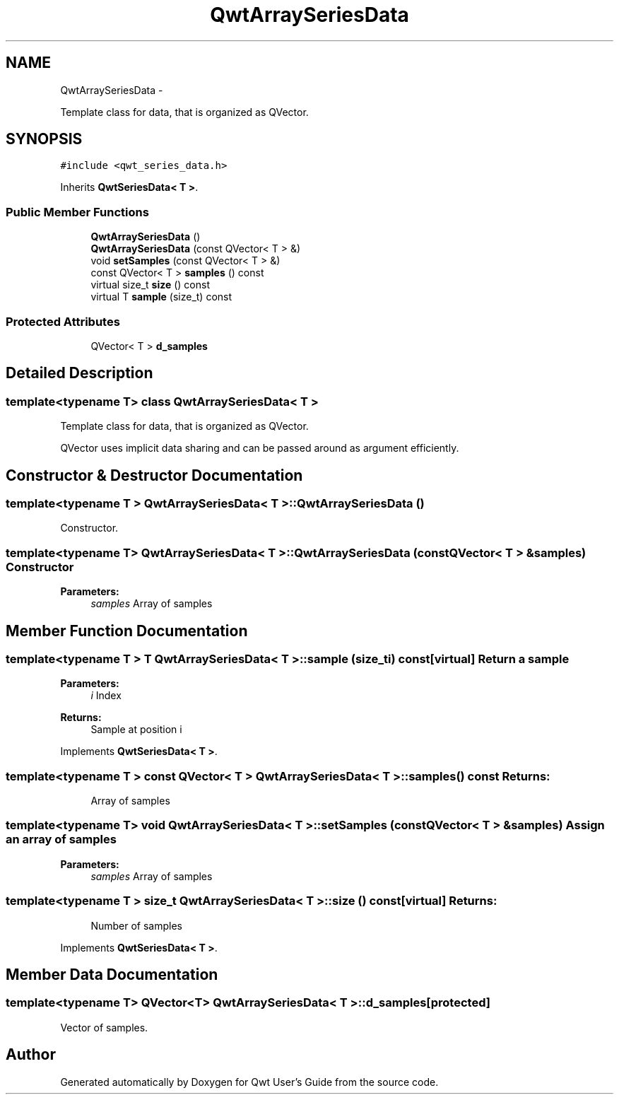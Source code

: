 .TH "QwtArraySeriesData" 3 "Fri Apr 15 2011" "Version 6.0.0" "Qwt User's Guide" \" -*- nroff -*-
.ad l
.nh
.SH NAME
QwtArraySeriesData \- 
.PP
Template class for data, that is organized as QVector.  

.SH SYNOPSIS
.br
.PP
.PP
\fC#include <qwt_series_data.h>\fP
.PP
Inherits \fBQwtSeriesData< T >\fP.
.SS "Public Member Functions"

.in +1c
.ti -1c
.RI "\fBQwtArraySeriesData\fP ()"
.br
.ti -1c
.RI "\fBQwtArraySeriesData\fP (const QVector< T > &)"
.br
.ti -1c
.RI "void \fBsetSamples\fP (const QVector< T > &)"
.br
.ti -1c
.RI "const QVector< T > \fBsamples\fP () const "
.br
.ti -1c
.RI "virtual size_t \fBsize\fP () const "
.br
.ti -1c
.RI "virtual T \fBsample\fP (size_t) const "
.br
.in -1c
.SS "Protected Attributes"

.in +1c
.ti -1c
.RI "QVector< T > \fBd_samples\fP"
.br
.in -1c
.SH "Detailed Description"
.PP 

.SS "template<typename T> class QwtArraySeriesData< T >"
Template class for data, that is organized as QVector. 

QVector uses implicit data sharing and can be passed around as argument efficiently. 
.SH "Constructor & Destructor Documentation"
.PP 
.SS "template<typename T > \fBQwtArraySeriesData\fP< T >::\fBQwtArraySeriesData\fP ()"
.PP
Constructor. 
.SS "template<typename T> \fBQwtArraySeriesData\fP< T >::\fBQwtArraySeriesData\fP (const QVector< T > &samples)"Constructor 
.PP
\fBParameters:\fP
.RS 4
\fIsamples\fP Array of samples 
.RE
.PP

.SH "Member Function Documentation"
.PP 
.SS "template<typename T > T \fBQwtArraySeriesData\fP< T >::sample (size_ti) const\fC [virtual]\fP"Return a sample 
.PP
\fBParameters:\fP
.RS 4
\fIi\fP Index 
.RE
.PP
\fBReturns:\fP
.RS 4
Sample at position i 
.RE
.PP

.PP
Implements \fBQwtSeriesData< T >\fP.
.SS "template<typename T > const QVector< T > \fBQwtArraySeriesData\fP< T >::samples () const"\fBReturns:\fP
.RS 4
Array of samples 
.RE
.PP

.SS "template<typename T> void \fBQwtArraySeriesData\fP< T >::setSamples (const QVector< T > &samples)"Assign an array of samples 
.PP
\fBParameters:\fP
.RS 4
\fIsamples\fP Array of samples 
.RE
.PP

.SS "template<typename T > size_t \fBQwtArraySeriesData\fP< T >::size () const\fC [virtual]\fP"\fBReturns:\fP
.RS 4
Number of samples 
.RE
.PP

.PP
Implements \fBQwtSeriesData< T >\fP.
.SH "Member Data Documentation"
.PP 
.SS "template<typename T> QVector<T> \fBQwtArraySeriesData\fP< T >::\fBd_samples\fP\fC [protected]\fP"
.PP
Vector of samples. 

.SH "Author"
.PP 
Generated automatically by Doxygen for Qwt User's Guide from the source code.

